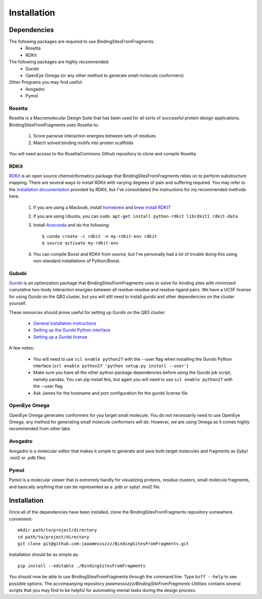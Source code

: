 ************
Installation
************

Dependencies
============
The following packages are required to use BindingSitesFromFragments:
    * Rosetta
    * RDKit

The following packages are highly recommended:
    * Gurobi
    * OpenEye Omega (or any other method to generate small molecule conformers)

Other Programs you may find useful:
    * Avogadro
    * Pymol

Rosetta
-------
Rosetta is a Macromolecular Design Suite that has been used for all sorts of successful protein design applications.
BindingSitesFromFragments uses Rosetta to:

    1. Score pairwise interaction energies between sets of residues
    2. Match solved binding motifs into protein scaffolds

You will need access to the RosettaCommons Github repository to clone and compile Rosetta.

RDKit
-----
`RDKit <http://www.rdkit.org/docs/Overview.html>`_ is an open source chemoinformatics package that BindingSitesFromFragments
relies on to perform substructure mapping. There are several ways to install RDKit with varying degrees of pain and
suffering required. You may refer to the `installation documentaiton <http://www.rdkit.org/docs/Install.html>`_ provided
by RDKit, but I've consolidated the instructions for my recommended methods here:

    1. If you are using a Macbook, install `homebrew <https://brew.sh/>`_ and `brew install RDKIT <https://github.com/rdkit/homebrew-rdkit>`_
    2. If you are using Ubuntu, you can ``sudo apt-get install python-rdkit librdkit1 rdkit-data``
    3. Install `Anaconda <http://docs.continuum.io/anaconda/install.html>`_ and do the following::

        $ conda create -c rdkit -n my-rdkit-env rdkit
        $ source activate my-rdkit-env

    4. You can compile Boost and RDKit from source, but I've personally had a lot of trouble doing this using non-standard installations of Python/Boost.

Gubobi
------
`Gurobi <https://www.gurobi.com/index>`_ is an optimization package that BindingSitesFromFragments uses to solve for
binding sites with minimized cumulative two-body interaction energies between all residue-residue and residue-ligand
pairs. We have a UCSF license for using Gurobi on the QB3 cluster, but you will still need to install gurobi and other
dependencies on the cluster yourself.

These resources should prove useful for setting up Gurobi on the QB3 cluster:

    * `General installation instructions <http://www.gurobi.com/documentation/7.5/quickstart_linux/software_installation_guid.html>`_
    * `Setting up the Gurobi Python interface <http://www.gurobi.com/documentation/7.5/quickstart_mac/the_gurobi_python_interfac.html>`_
    * `Setting up a Gurobi license <http://www.gurobi.com/documentation/7.5/quickstart_mac/creating_a_token_server_cl.html>`_

A few notes:

    * You will need to use ``scl enable python27`` with the --user flag when installing the Gurobi Python interface (``scl enable python27 'python setup.py install --user'``)
    * Make sure you have all the other python package dependencies before using the Gurobi job script, namely pandas. You can pip install this, but again you will need to use ``scl enable python27`` with the --user flag
    * Ask James for the hostname and port configuration for the gurobi license file

OpenEye Omega
-------------
OpenEye Omega generates conformers for you target small molecule. You do not necessarily need to use OpenEye Omega, any
method for generating small molecule conformers will do. However, we are using Omega as it comes highly recommended from
other labs.

Avogadro
--------
Avogadro is a molecular editor that makes it simple to generate and save both target molecules and fragments as Sybyl
.mol2 or .pdb files.

Pymol
-----
Pymol is a molecular viewer that is extremely handly for visualizing proteins, residue clusters, small molecule fragments,
and basically anything that can be represented as a .pdb or sybyl .mol2 file.


Installation
============
Once all of the dependencies have been installed, clone the BindingSitesFromFragments repository somewhere convenient::

    mkdir path/to/project/directory
    cd path/to/project/directory
    git clone git@github.com:jaaamessszzz/BindingSitesFromFragments.git

Installation should be as simple as::

    pip install --editable ./BindingSitesFromFragments

You should now be able to use BindingSitesFromFragments through the command line. Type ``bsff --help`` to see possible
options. The accompanying repository *jaaamessszzz/BindingSiteFromFragments-Utilities* contains several scripts that you
may find to be helpful for automating menial tasks during the design process.
